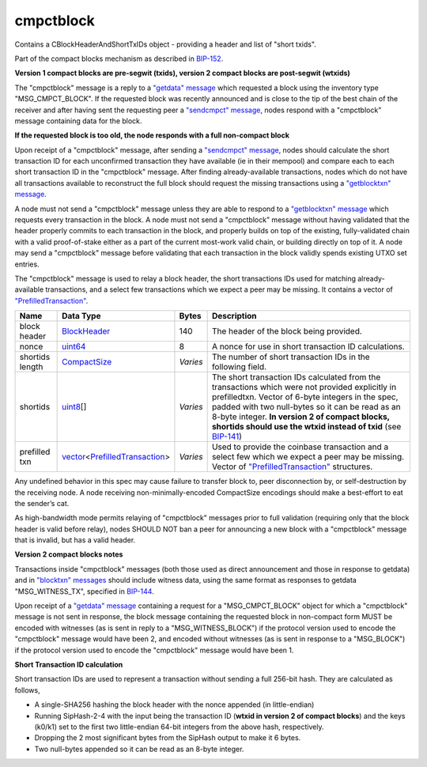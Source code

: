 .. Copyright (c) 2014-2018 Bitcoin.org
   Distributed under the MIT software license, see the accompanying
   file LICENSE or https://opensource.org/licenses/MIT.

cmpctblock
----------

Contains a CBlockHeaderAndShortTxIDs object - providing a header and list of "short txids".

Part of the compact blocks mechanism as described in `BIP-152 <https://github.com/bitcoin/bips/blob/master/bip-0152.mediawiki>`__.

**Version 1 compact blocks are pre-segwit (txids), version 2 compact blocks are post-segwit (wtxids)**

The "cmpctblock" message is a reply to a `"getdata" message <getdata.html>`__ which requested a block using the inventory type "MSG_CMPCT_BLOCK". If the requested block was recently announced and is close to the tip of the best chain of the receiver and after having sent the requesting peer a `"sendcmpct" message <sendcmpct.html>`__, nodes respond with a "cmpctblock" message containing data for the block.

**If the requested block is too old, the node responds with a full non-compact block**

Upon receipt of a "cmpctblock" message, after sending a `"sendcmpct" message <sendcmpct.html>`__, nodes should calculate the short transaction ID for each unconfirmed transaction they have available (ie in their mempool) and compare each to each short transaction ID in the "cmpctblock" message. After finding already-available transactions, nodes which do not have all transactions available to reconstruct the full block should request the missing transactions using a `"getblocktxn" message <getblocktxn.html>`__.

A node must not send a "cmpctblock" message unless they are able to respond to a `"getblocktxn" message <getblocktxn.html>`__ which requests every transaction in the block. A node must not send a "cmpctblock" message without having validated that the header properly commits to each transaction in the block, and properly builds on top of the existing, fully-validated chain with a valid proof-of-stake either as a part of the current most-work valid chain, or building directly on top of it. A node may send a "cmpctblock" message before validating that each transaction in the block validly spends existing UTXO set entries.

The "cmpctblock" message is used to relay a block header, the short transactions IDs used for matching already-available transactions, and a select few transactions which we expect a peer may be missing. It contains a vector of `"PrefilledTransaction" <types/PrefilledTransaction.html>`__.

+-----------------+---------------------------------+----------+-----------------------------------------------------------------------------------------------------------------------------------------------------------------------------------------------------------------------------------------------------------------------------------------------------------------------------------------------------------------------------------------------+
| Name            | Data Type                       | Bytes    | Description                                                                                                                                                                                                                                                                                                                                                                                   |
+=================+=================================+==========+===============================================================================================================================================================================================================================================================================================================================================================================================+
| block header    | BlockHeader_                    | 140      | The header of the block being provided.                                                                                                                                                                                                                                                                                                                                                       |
+-----------------+---------------------------------+----------+-----------------------------------------------------------------------------------------------------------------------------------------------------------------------------------------------------------------------------------------------------------------------------------------------------------------------------------------------------------------------------------------------+
| nonce           | uint64_                         | 8        | A nonce for use in short transaction ID calculations.                                                                                                                                                                                                                                                                                                                                         |
+-----------------+---------------------------------+----------+-----------------------------------------------------------------------------------------------------------------------------------------------------------------------------------------------------------------------------------------------------------------------------------------------------------------------------------------------------------------------------------------------+
| shortids length | CompactSize_                    | *Varies* | The number of short transaction IDs in the following field.                                                                                                                                                                                                                                                                                                                                   |
+-----------------+---------------------------------+----------+-----------------------------------------------------------------------------------------------------------------------------------------------------------------------------------------------------------------------------------------------------------------------------------------------------------------------------------------------------------------------------------------------+
| shortids        | uint8_\[]                       | *Varies* | The short transaction IDs calculated from the transactions which were not provided explicitly in prefilledtxn. Vector of 6-byte integers in the spec, padded with two null-bytes so it can be read as an 8-byte integer. **In version 2 of compact blocks, shortids should use the wtxid instead of txid** (see `BIP-141 <https://github.com/bitcoin/bips/blob/master/bip-0141.mediawiki>`__) |
+-----------------+---------------------------------+----------+-----------------------------------------------------------------------------------------------------------------------------------------------------------------------------------------------------------------------------------------------------------------------------------------------------------------------------------------------------------------------------------------------+
| prefilled txn   | vector_\<PrefilledTransaction_> | *Varies* | Used to provide the coinbase transaction and a select few which we expect a peer may be missing. Vector of `"PrefilledTransaction" <types/PrefilledTransaction.html>`__ structures.                                                                                                                                                                                                           |
+-----------------+---------------------------------+----------+-----------------------------------------------------------------------------------------------------------------------------------------------------------------------------------------------------------------------------------------------------------------------------------------------------------------------------------------------------------------------------------------------+

Any undefined behavior in this spec may cause failure to transfer block to, peer disconnection by, or self-destruction by the receiving node. A node receiving non-minimally-encoded CompactSize encodings should make a best-effort to eat the sender’s cat.

As high-bandwidth mode permits relaying of "cmpctblock" messages prior to full validation (requiring only that the block header is valid before relay), nodes SHOULD NOT ban a peer for announcing a new block with a "cmpctblock" message that is invalid, but has a valid header.

**Version 2 compact blocks notes**

Transactions inside "cmpctblock" messages (both those used as direct announcement and those in response to getdata) and in `"blocktxn" messages <blocktxn.html>`__ should include witness data, using the same format as responses to getdata "MSG_WITNESS_TX", specified in `BIP-144 <https://github.com/bitcoin/bips/blob/master/bip-0144.mediawiki>`__.

Upon receipt of a `"getdata" message <getdata.html>`__ containing a request for a "MSG_CMPCT_BLOCK" object for which a "cmpctblock" message is not sent in response, the block message containing the requested block in non-compact form MUST be encoded with witnesses (as is sent in reply to a "MSG_WITNESS_BLOCK") if the protocol version used to encode the "cmpctblock" message would have been 2, and encoded without witnesses (as is sent in response to a "MSG_BLOCK") if the protocol version used to encode the "cmpctblock" message would have been 1.

**Short Transaction ID calculation**

Short transaction IDs are used to represent a transaction without sending a full 256-bit hash. They are calculated as follows,

-  A single-SHA256 hashing the block header with the nonce appended (in little-endian)
-  Running SipHash-2-4 with the input being the transaction ID (**wtxid in version 2 of compact blocks**) and the keys (k0/k1) set to the first two little-endian 64-bit integers from the above hash, respectively.
-  Dropping the 2 most significant bytes from the SipHash output to make it 6 bytes.
-  Two null-bytes appended so it can be read as an 8-byte integer.

.. _BlockHeader: types/BlockHeader.html
.. _CompactSize: types/CompactSize.html
.. _PrefilledTransaction: types/PrefilledTransaction.html
.. _uint64: types/Integers.html
.. _uint8: types/Integers.html
.. _vector: types/vector.html

.. Content originally imported from https://github.com/bitcoin-dot-org/bitcoin.org/blob/master/_data/devdocs/en/references/
